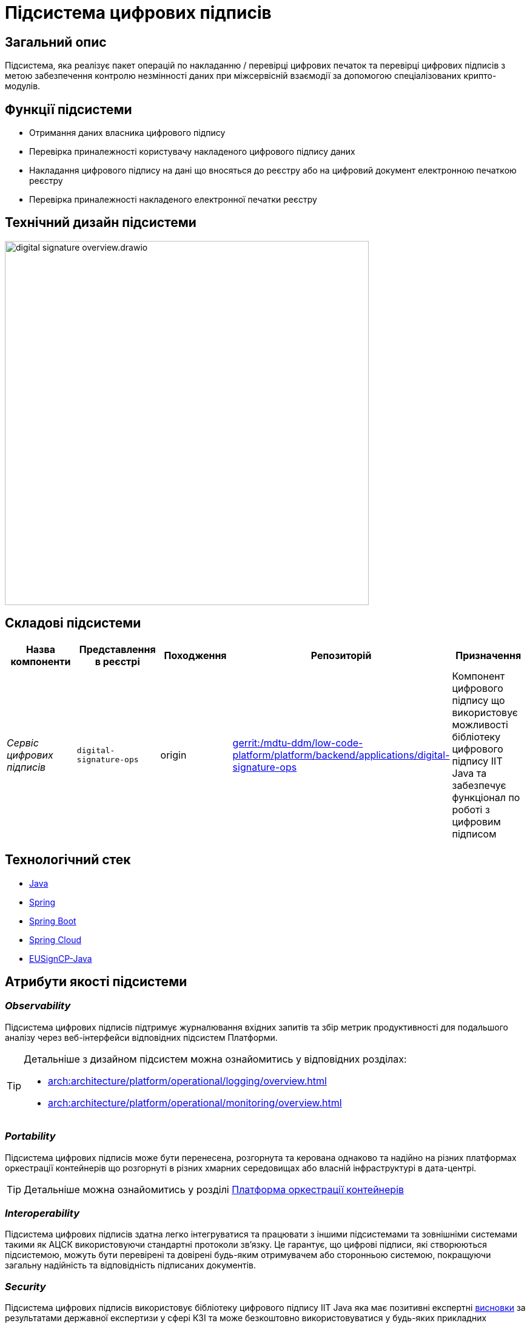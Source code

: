 = Підсистема цифрових підписів

== Загальний опис

Підсистема, яка реалізує пакет операцій по накладанню / перевірці цифрових печаток та перевірці цифрових підписів
з метою забезпечення контролю незмінності даних при міжсервісній взаємодії за допомогою спеціалізованих крипто-модулів.

== Функції підсистеми

* Отримання даних власника цифрового підпису
* Перевірка приналежності користувачу накладеного цифрового підпису даних
* Накладання цифрового підпису на дані що вносяться до реєстру або на цифровий документ електронною печаткою реєстру
* Перевірка приналежності накладеного електронної печатки реєстру

== Технічний дизайн підсистеми

image::architecture/registry/operational/digital-signatures/digital-signature-overview.drawio.svg[width=600,float="center",align="center"]

== Складові підсистеми

|===
|Назва компоненти|Представлення в реєстрі|Походження|Репозиторій|Призначення

|_Сервіс цифрових підписів_
|`digital-signature-ops`
|origin
|https://gerrit-mdtu-ddm-edp-cicd.apps.cicd2.mdtu-ddm.projects.epam.com/admin/repos/mdtu-ddm/low-code-platform/platform/backend/applications/digital-signature-ops[gerrit:/mdtu-ddm/low-code-platform/platform/backend/applications/digital-signature-ops]
|Компонент цифрового підпису що використовує можливості бібліотеку цифрового підпису IIT Java та забезпечує функціонал
по роботі з цифровим підписом
|===

== Технологічний стек

* xref:arch:architecture/platform-technologies.adoc#java[Java]
* xref:arch:architecture/platform-technologies.adoc#spring[Spring]
* xref:arch:architecture/platform-technologies.adoc#spring-boot[Spring Boot]
* xref:arch:architecture/platform-technologies.adoc#spring-cloud[Spring Cloud]
* xref:arch:architecture/platform-technologies.adoc#eusigncp[EUSignCP-Java]

== Атрибути якості підсистеми

=== _Observability_

Підсистема цифрових підписів підтримує журналювання вхідних запитів та збір метрик продуктивності
для подальшого аналізу через веб-інтерфейси відповідних підсистем Платформи.

[TIP]
--
Детальніше з дизайном підсистем можна ознайомитись у відповідних розділах:

* xref:arch:architecture/platform/operational/logging/overview.adoc[]
* xref:arch:architecture/platform/operational/monitoring/overview.adoc[]
--

=== _Portability_

Підсистема цифрових підписів може бути перенесена, розгорнута та керована однаково та надійно на різних платформах оркестрації контейнерів
що розгорнуті в різних хмарних середовищах або власній інфраструктурі в дата-центрі.

[TIP]
--
Детальніше можна ознайомитись у розділі xref:arch:architecture/container-platform/container-platform.adoc[Платформа оркестрації контейнерів]
--

=== _Interoperability_

Підсистема цифрових підписів здатна легко інтегруватися та працювати з іншими підсистемами та зовнішніми
системами такими як АЦСК використовуючи стандартні протоколи зв'язку. Це гарантує, що цифрові підписи, які створюються
підсистемою, можуть бути перевірені та довірені будь-яким отримувачем або сторонньою системою,
покращуючи загальну надійність та відповідність підписаних документів.

=== _Security_

Підсистема цифрових підписів використовує бібліотеку цифрового підпису IIT Java яка має позитивні експертні https://iit.com.ua/download/productfiles/EU13Conclusion.jpg[висновки] за результатами державної
експертизи у сфері КЗІ та може безкоштовно використовуватися у будь-яких прикладних системах без обмежень.

=== _Scalability_

Підсистема цифрових підписів підтримує як горизонтальне, так і вертикальне масштабування.
[TIP]
--
Детальніше з масштабуванням підсистем можна ознайомитись у розділі xref:architecture/container-platform/container-platform.adoc[]
--
